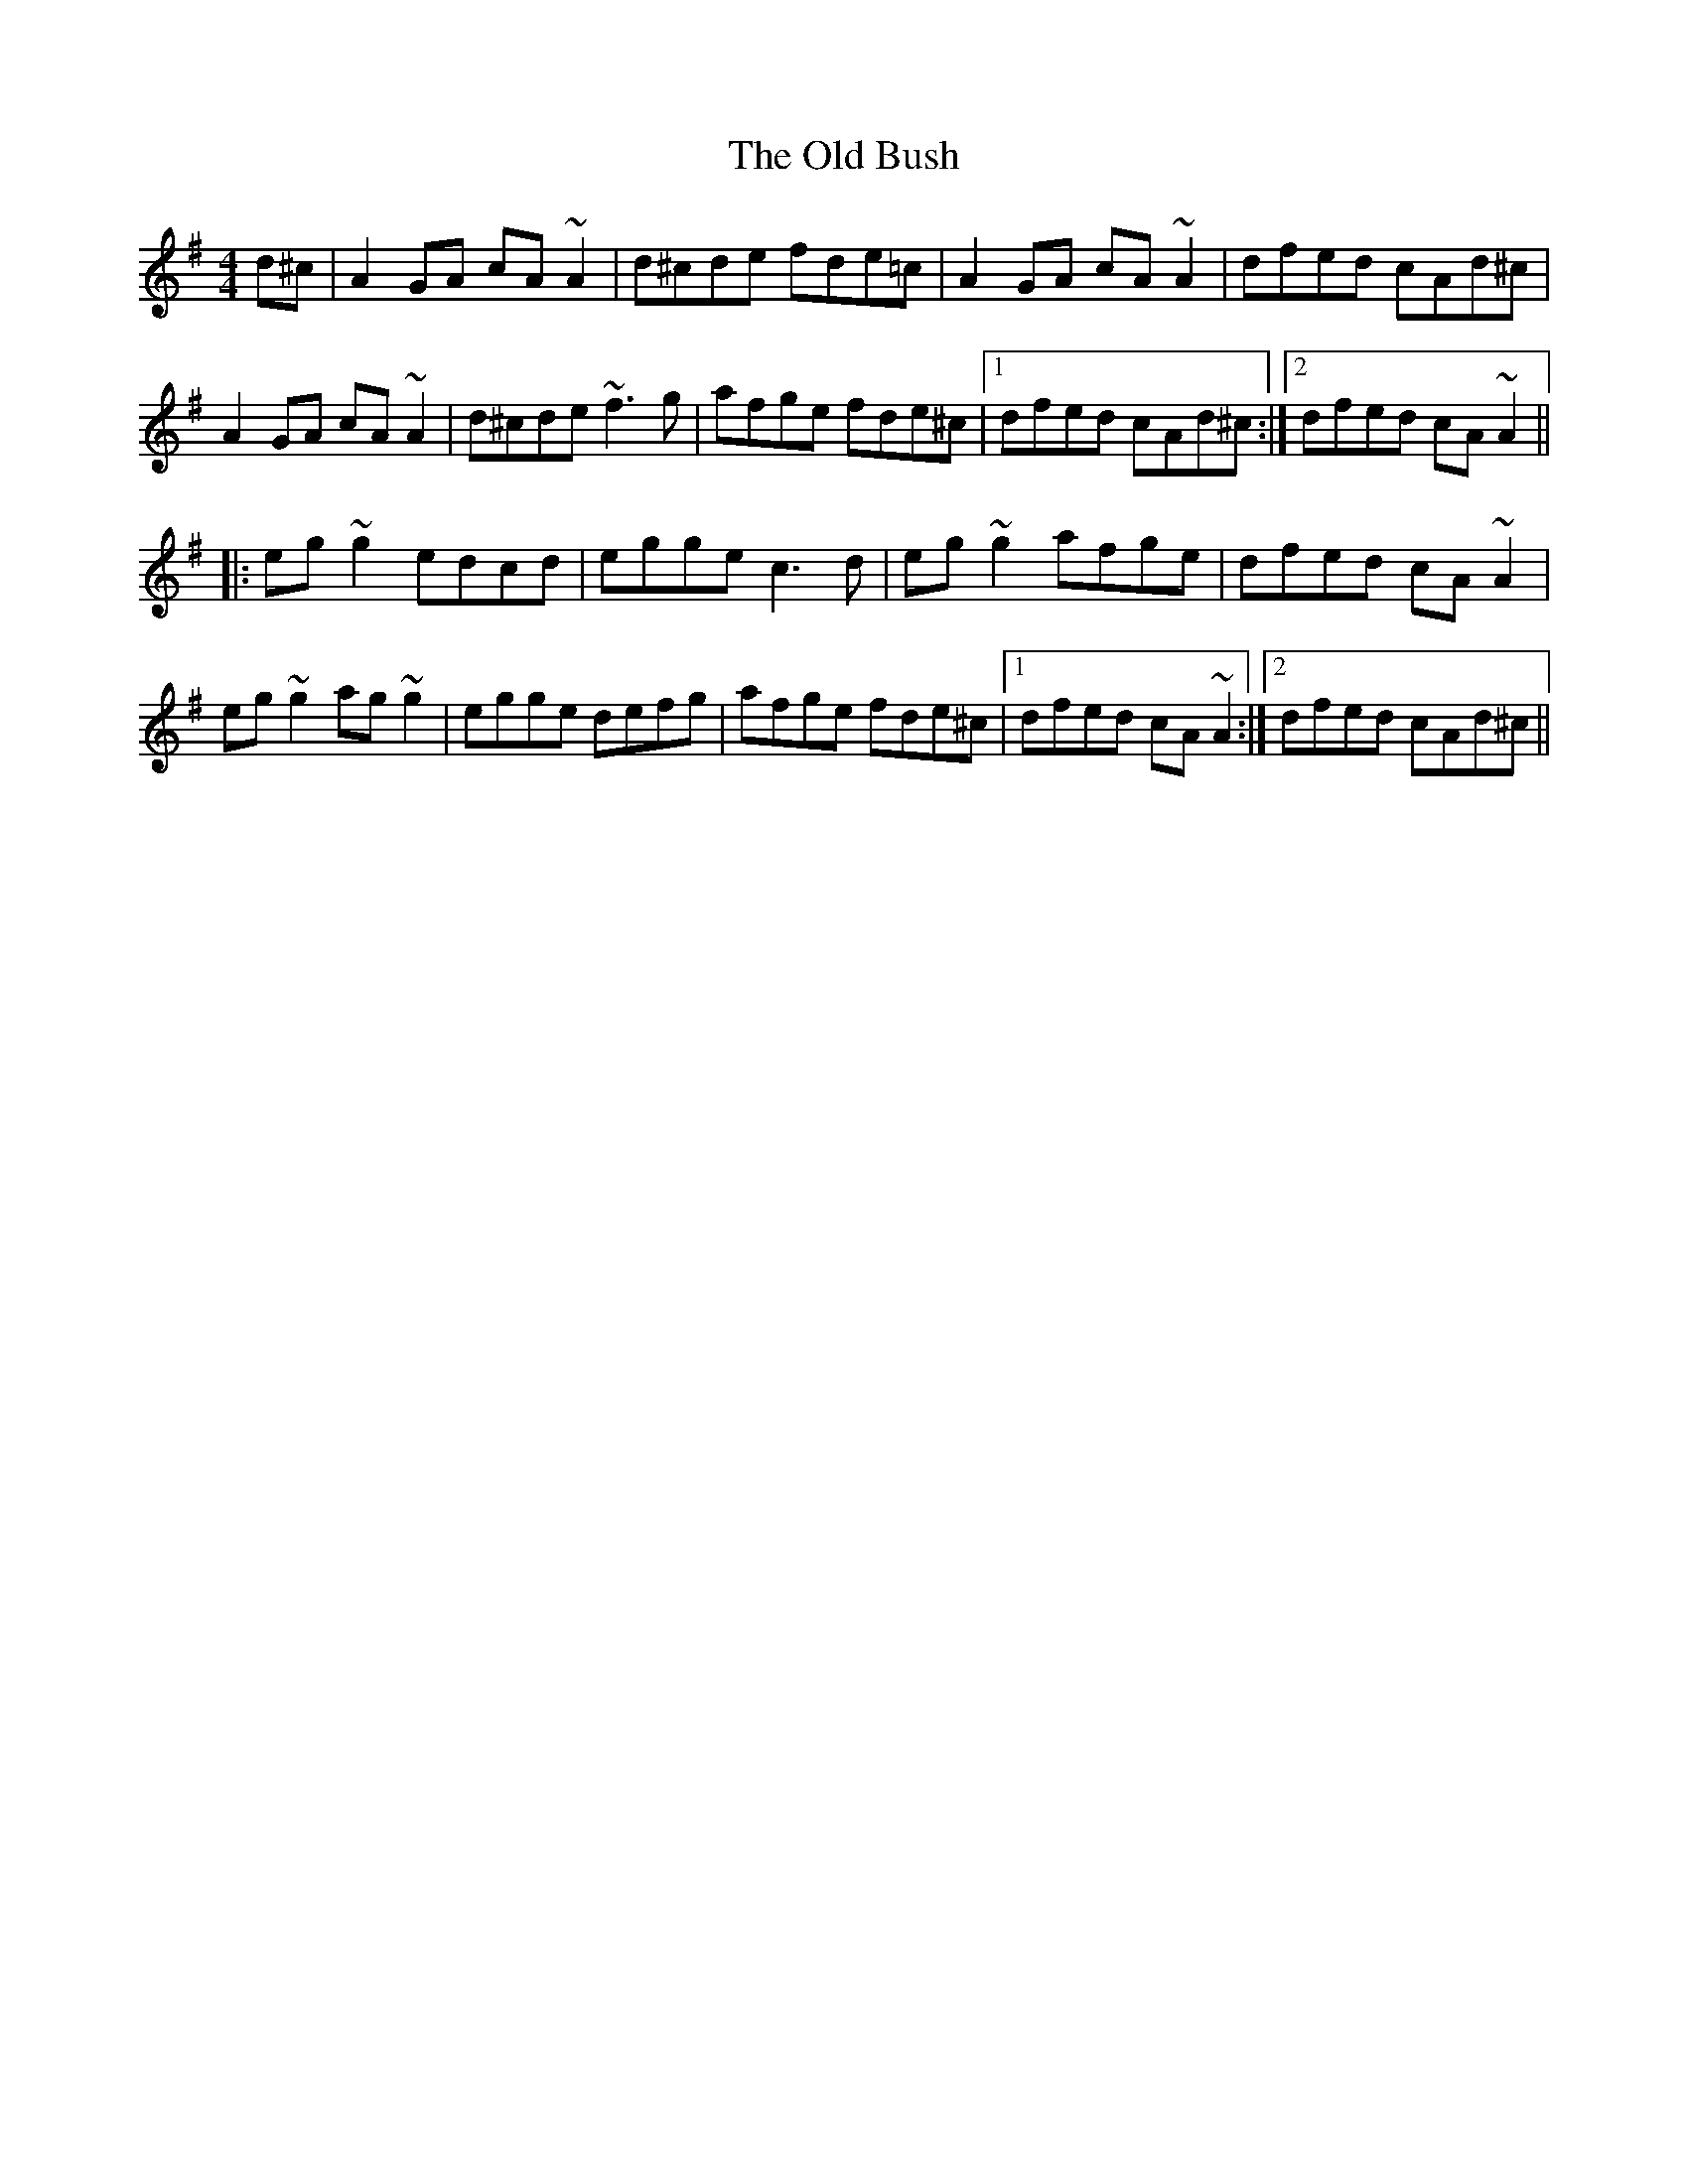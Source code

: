 X: 5
T: The Old Bush
R: reel
M: 4/4
L: 1/8
K: Dmix
d^c|A2GA cA~A2|d^cde fde=c|A2GA cA~A2|dfed cAd^c|
A2GA cA~A2|d^cde ~f3g|afge fde^c|1 dfed cAd^c:|2 dfed cA~A2||
|:eg~g2 edcd|egge c3d|eg~g2 afge|dfed cA~A2|
eg~g2 ag~g2|egge defg|afge fde^c|1 dfed cA~A2:|2 dfed cAd^c||